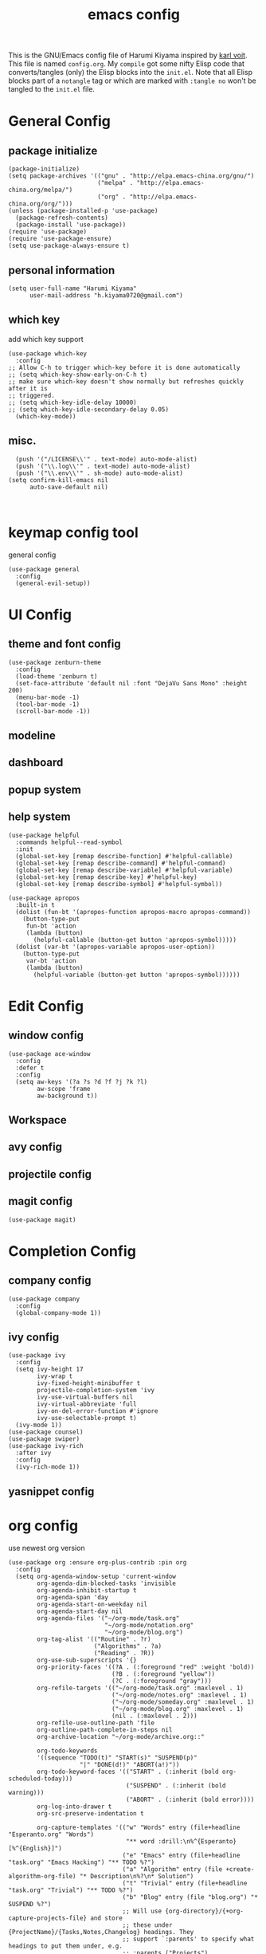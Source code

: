 # -*- mode: org; coding: utf-8; -*-
#+TITLE: emacs config
#+DESCRIPTION: Just A try for literate programming
#+TAGS: notangle
#+STARTUP: indent
This is the GNU/Emacs config file of Harumi Kiyama inspired by [[https://karl-voit.at/2017/06/03/emacs-org/][karl voit]].
This file is named =config.org=. My =compile= got some nifty Elisp
code that converts/tangles (only) the Elisp blocks into the
=init.el=.
Note that all Elisp blocks part of a =notangle= tag or which are
marked with =:tangle no= won't be tangled to the =init.el= file.

* General Config
** package initialize
#+begin_src elisp 
  (package-initialize)
  (setq package-archives '(("gnu" . "http://elpa.emacs-china.org/gnu/")
                           ("melpa" . "http://elpa.emacs-china.org/melpa/")
                           ("org" . "http://elpa.emacs-china.org/org/")))
  (unless (package-installed-p 'use-package)
    (package-refresh-contents)
    (package-install 'use-package))
  (require 'use-package)
  (require 'use-package-ensure)
  (setq use-package-always-ensure t)
#+end_src
** personal information
#+begin_src elisp
(setq user-full-name "Harumi Kiyama"
      user-mail-address "h.kiyama0720@gmail.com")
#+end_src
** which key
add which key support
#+BEGIN_SRC elisp
  (use-package which-key
    :config
  ;; Allow C-h to trigger which-key before it is done automatically
  ;; (setq which-key-show-early-on-C-h t)
  ;; make sure which-key doesn't show normally but refreshes quickly after it is
  ;; triggered.
  ;; (setq which-key-idle-delay 10000)
  ;; (setq which-key-idle-secondary-delay 0.05)
    (which-key-mode))
#+END_SRC
** misc.
#+begin_src elisp
  (push '("/LICENSE\\'" . text-mode) auto-mode-alist)
  (push '("\\.log\\'" . text-mode) auto-mode-alist)
  (push '("\\.env\\'" . sh-mode) auto-mode-alist)
(setq confirm-kill-emacs nil
      auto-save-default nil)


#+end_src
* keymap config tool
general config
#+begin_src elisp
(use-package general
  :config
  (general-evil-setup))
#+end_src
* UI Config
** theme and font config
#+begin_src elisp
  (use-package zenburn-theme
    :config
    (load-theme 'zenburn t)
    (set-face-attribute 'default nil :font "DejaVu Sans Mono" :height 200)
    (menu-bar-mode -1)
    (tool-bar-mode -1)
    (scroll-bar-mode -1))
#+end_src
** modeline
** dashboard
** popup system
** help system
#+begin_src elisp
(use-package helpful
  :commands helpful--read-symbol
  :init
  (global-set-key [remap describe-function] #'helpful-callable)
  (global-set-key [remap describe-command] #'helpful-command)
  (global-set-key [remap describe-variable] #'helpful-variable)
  (global-set-key [remap describe-key] #'helpful-key)
  (global-set-key [remap describe-symbol] #'helpful-symbol))

(use-package apropos
  :built-in t
  (dolist (fun-bt '(apropos-function apropos-macro apropos-command))
    (button-type-put
     fun-bt 'action
     (lambda (button)
       (helpful-callable (button-get button 'apropos-symbol)))))
  (dolist (var-bt '(apropos-variable apropos-user-option))
    (button-type-put
     var-bt 'action
     (lambda (button)
       (helpful-variable (button-get button 'apropos-symbol))))))
#+end_src
* Edit Config
** window config
#+BEGIN_SRC elisp
  (use-package ace-window
    :config
    :defer t
    :config
    (setq aw-keys '(?a ?s ?d ?f ?j ?k ?l)
          aw-scope 'frame
          aw-background t))
#+END_SRC
** Workspace
** avy config
** projectile config
** magit config
#+begin_src elisp
  (use-package magit)
#+end_src
* Completion Config
** company config
#+begin_src elisp
  (use-package company
    :config
    (global-company-mode 1))
#+end_src
** ivy config
#+begin_src elisp
(use-package ivy
  :config
  (setq ivy-height 17
        ivy-wrap t
        ivy-fixed-height-minibuffer t
        projectile-completion-system 'ivy
        ivy-use-virtual-buffers nil
        ivy-virtual-abbreviate 'full
        ivy-on-del-error-function #'ignore
        ivy-use-selectable-prompt t)
  (ivy-mode 1))
(use-package counsel)
(use-package swiper)
(use-package ivy-rich
  :after ivy
  :config
  (ivy-rich-mode 1))
#+end_src
** yasnippet config
* org config
use newest org version
#+BEGIN_SRC elisp
  (use-package org :ensure org-plus-contrib :pin org
    :config
    (setq org-agenda-window-setup 'current-window
          org-agenda-dim-blocked-tasks 'invisible
          org-agenda-inhibit-startup t
          org-agenda-span 'day
          org-agenda-start-on-weekday nil
          org-agenda-start-day nil
          org-agenda-files '("~/org-mode/task.org"
                             "~/org-mode/notation.org"
                             "~/org-mode/blog.org")
          org-tag-alist '(("Routine" . ?r)
                          ("Algorithms" . ?a)
                          ("Reading" . ?R))
          org-use-sub-superscripts '{}
          org-priority-faces '((?A . (:foreground "red" :weight 'bold))
                               (?B . (:foreground "yellow"))
                               (?C . (:foreground "gray")))
          org-refile-targets '(("~/org-mode/task.org" :maxlevel . 1)
                               ("~/org-mode/notes.org" :maxlevel . 1)
                               ("~/org-mode/someday.org" :maxlevel . 1)
                               ("~/org-mode/blog.org" :maxlevel . 1)
                               (nil . (:maxlevel . 2)))
          org-refile-use-outline-path 'file
          org-outline-path-complete-in-steps nil
          org-archive-location "~/org-mode/archive.org::"

          org-todo-keywords
          '((sequence "TODO(t)" "START(s)" "SUSPEND(p)"
                      "|" "DONE(d!)" "ABORT(a!)"))
          org-todo-keyword-faces '(("START" . (:inherit (bold org-scheduled-today)))
                                   ("SUSPEND" . (:inherit (bold warning)))
                                   ("ABORT" . (:inherit (bold error))))
          org-log-into-drawer t
          org-src-preserve-indentation t

          org-capture-templates '(("w" "Words" entry (file+headline "Esperanto.org" "Words")
                                   "** word :drill:\n%^{Esperanto}[%^{English}]")
                                  ("e" "Emacs" entry (file+headline "task.org" "Emacs Hacking") "** TODO %?")
                                  ("a" "Algorithm" entry (file +create-algorithm-org-file) "* Description\n%?\n* Solution")
                                  ("t" "Trivial" entry (file+headline "task.org" "Trivial") "** TODO %?")
                                  ("b" "Blog" entry (file "blog.org") "* SUSPEND %?")
                                  ;; Will use {org-directory}/{+org-capture-projects-file} and store
                                  ;; these under {ProjectName}/{Tasks,Notes,Changelog} headings. They
                                  ;; support `:parents' to specify what headings to put them under, e.g.
                                  ;; :parents ("Projects")
                                  ("o" "Centralized templates for projects")
                                  ("ot" "Project todo" entry
                                   (function +org-capture-central-project-todo-file)
                                   "* TODO %?\n %i\n %a"
                                   :heading "Tasks"
                                   :prepend nil)
                                  ("on" "Project notes" entry
                                   (function +org-capture-central-project-notes-file)
                                   "* %U %?\n %i\n %a"
                                   :heading "Notes"
                                   :prepend t)
                                  ("oc" "Project changelog" entry
                                   (function +org-capture-central-project-changelog-file)
                                   "* %U %?\n %i\n %a"
                                   :heading "Changelog"
                                   :prepend t)))
    ;; babel config
    (setq org-babel-load-languages '((python . t)
                                     (elisp . t)
                                     (scheme . t))
          org-src-preserve-indentation nil
          org-confirm-babel-evaluate nil)
    ;; Refresh inline images after executing src blocks, be useful for
    ;; result could be an image
    (add-hook 'org-babel-after-execute-hook #'org-redisplay-inline-images)
    ;; (add-to-list 'org-src-lang-modes '(rust . rustic))
    )
#+END_SRC
use ox-hugo to export blog
#+begin_src elisp
(use-package ox-hugo
  :after ox
  :config
  (setq org-hugo-export-with-toc t))
#+end_src
* Programming Languages Config
** rust config
** lisp config
use lispy to edit
#+begin_src elisp
  (use-package lispy
    :hook
    ((common-lisp-mode . lispy-mode)
     (emacs-lisp-mode . lispy-mode)
     (scheme-mode . lispy-mode)
     (racket-mode . lispy-mode)
     (hy-mode . lispy-mode)
     (lfe-mode . lispy-mode)
     (dune-mode . lispy-mode)
     (clojure-mode . lispy-mode))
    :config
    (setq lispy-close-quotes-at-end-p t)
    ;; (add-hook 'lispy-mode-hook #'turn-off-smartparens-mode)
  )
#+end_src
*** elisp config
*** scheme config
** python config
** scheme config
#+begin_src elisp
(use-package scheme)
(use-package geiser
  :init
  (setq geiser-active-implementations '(guile mit chez)
        geiser-default-implementation 'mit
        scheme-program-name "mit-scheme"))
#+end_src
* Natural Languages Config
** English
* Evil Config
#+BEGIN_SRC elisp
  (use-package evil
    :config
    (evil-mode 1)
    (defadvice evil-insert-state (around emacs-state-instead-of-insert-state activate)
      (evil-emacs-state))
    (general-emap
     "ESC" #'evil-normal-state))
#+END_SRC
